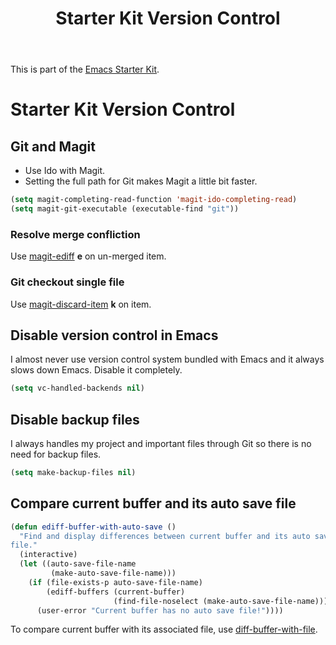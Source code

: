 #+TITLE: Starter Kit Version Control
#+OPTIONS: toc:nil num:nil ^:nil

This is part of the [[file:starter-kit.org][Emacs Starter Kit]].

* Starter Kit Version Control
** Git and Magit

+ Use Ido with Magit.
+ Setting the full path for Git makes Magit a little bit faster.
#+begin_src emacs-lisp
(setq magit-completing-read-function 'magit-ido-completing-read)
(setq magit-git-executable (executable-find "git"))
#+end_src

*** Resolve merge confliction
Use [[help:magit-ediff][magit-ediff]] *e* on un-merged item.

*** Git checkout single file
Use [[help:magit-discard-item][magit-discard-item]] *k* on item.

** Disable version control in Emacs

I almost never use version control system bundled with Emacs and it always
slows down Emacs. Disable it completely.
#+begin_src emacs-lisp
(setq vc-handled-backends nil)
#+end_src

** Disable backup files

I always handles my project and important files through Git so there is no
need for backup files.
#+begin_src emacs-lisp
(setq make-backup-files nil)
#+end_src

** Compare current buffer and its auto save file

#+begin_src emacs-lisp
(defun ediff-buffer-with-auto-save ()
  "Find and display differences between current buffer and its auto save
file."
  (interactive)
  (let ((auto-save-file-name
         (make-auto-save-file-name)))
    (if (file-exists-p auto-save-file-name)
        (ediff-buffers (current-buffer)
                       (find-file-noselect (make-auto-save-file-name)))
      (user-error "Current buffer has no auto save file!"))))
#+end_src

To compare current buffer with its associated file, use
[[help:diff-buffer-with-file][diff-buffer-with-file]].
